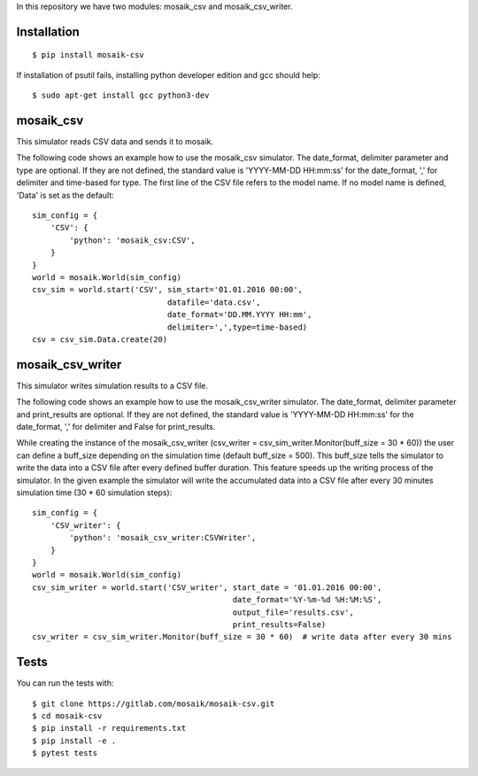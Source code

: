 In this repository we have two modules: mosaik_csv and mosaik_csv_writer.

Installation
============

::

    $ pip install mosaik-csv

If installation of psutil fails, installing python developer edition and gcc should help::

    $ sudo apt-get install gcc python3-dev

mosaik_csv
==========

This simulator reads CSV data and sends it to mosaik.

The following code shows an example how to use the mosaik_csv simulator.
The date_format, delimiter parameter and type are optional.
If they are not defined, the standard value is 'YYYY-MM-DD HH:mm:ss' for the date_format, ',' for delimiter and time-based for type.
The first line of the CSV file refers to the model name. If no model name is defined, 'Data' is set as the default::

    sim_config = {
        'CSV': {
            'python': 'mosaik_csv:CSV',
        }
    }
    world = mosaik.World(sim_config)
    csv_sim = world.start('CSV', sim_start='01.01.2016 00:00',
                                 datafile='data.csv',
                                 date_format='DD.MM.YYYY HH:mm',
                                 delimiter=',',type=time-based)
    csv = csv_sim.Data.create(20)


mosaik_csv_writer
=================

This simulator writes simulation results to a CSV file.


The following code shows an example how to use the mosaik_csv_writer simulator.
The date_format, delimiter parameter and print_results are optional.
If they are not defined, the standard value is 'YYYY-MM-DD HH:mm:ss' for the date_format, ',' for delimiter and False for print_results.

While creating the instance of the mosaik_csv_writer (csv_writer = csv_sim_writer.Monitor(buff_size = 30 * 60)) the user can define a
buff_size depending on the simulation time (default buff_size = 500). This buff_size tells the simulator to write the data into a CSV file after every defined buffer duration. This feature speeds up the writing process of the simulator. In the given example the simulator will write the accumulated data into a CSV file after every 30 minutes simulation time (30 * 60 simulation steps)::

    sim_config = {
        'CSV_writer': {
            'python': 'mosaik_csv_writer:CSVWriter',
        }
    }
    world = mosaik.World(sim_config)
    csv_sim_writer = world.start('CSV_writer', start_date = '01.01.2016 00:00',
                                               date_format='%Y-%m-%d %H:%M:%S', 
                                               output_file='results.csv',
                                               print_results=False)
    csv_writer = csv_sim_writer.Monitor(buff_size = 30 * 60)  # write data after every 30 mins

Tests
=====

You can run the tests with::

    $ git clone https://gitlab.com/mosaik/mosaik-csv.git
    $ cd mosaik-csv
    $ pip install -r requirements.txt
    $ pip install -e .
    $ pytest tests
